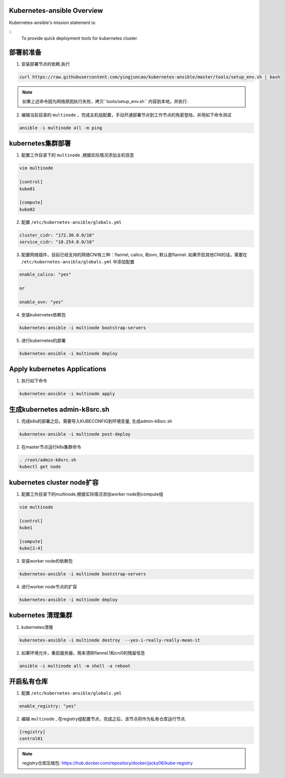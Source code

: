===========================
Kubernetes-ansible Overview
===========================

Kubernetes-ansible's mission statement is:

::
    To provide quick deployment tools for kubernetes cluster.

==========
部署前准备
==========

1. 安装部署节点的依赖,执行

.. code-block:: ini

   curl https://raw.githubusercontent.com/yingjuncao/kubernetes-ansible/master/tools/setup_env.sh | bash

.. note::

   如果上述命令因为网络原因执行失败，拷贝``tools/setup_env.sh`` 内容到本地，并执行.


2. 编辑当前目录的 ``multinode`` ，完成主机组配置，手动开通部署节点到工作节点的免密登陆，并用如下命令测试

.. code-block:: ini

   ansible -i multinode all -m ping

==================
kubernetes集群部署
==================

1. 配置工作目录下的 ``multinode`` ,根据实际情况添加主机信息

.. code-block:: ini

   vim multinode

   [control]
   kube01

   [compute]
   kube02

2. 配置 ``/etc/kubernetes-ansible/globals.yml``

.. code-block:: ini

   cluster_cidr: "172.30.0.0/16"
   service_cidr: "10.254.0.0/16"

3. 配置网络插件，目前已经支持的网络CNI有三种：flannel, calico, 和ovn, 默认是flannel.
   如果开启其他CNI的话，需要在 ``/etc/kubernetes-ansible/globals.yml`` 中添加配置

.. code-block:: ini

   enable_calico: "yes"

   or

   enable_ovn: "yes"

4. 安装kubernetes依赖包

.. code-block:: ini

   kubernetes-ansible -i multinode bootstrap-servers

5. 进行kubernetes的部署

.. code-block:: ini

   kubernetes-ansible -i multinode deploy

=============================
Apply kubernetes Applications
=============================

1. 执行如下命令

.. code-block:: ini

   kubernetes-ansible -i multinode apply

=============================
生成kubernetes admin-k8src.sh
=============================

1. 完成k8s的部署之后，需要导入KUBECONFIG到环境变量, 生成admin-k8src.sh

.. code-block:: ini

   kubernetes-ansible -i multinode post-deploy

2. 在master节点运行k8s集群命令

.. code-block:: ini

   . /root/admin-k8src.sh
   kubectl get node

===========================
kubernetes cluster node扩容
===========================

1. 配置工作目录下的multinode,根据实际情况添加worker node到compute组

.. code-block:: ini

   vim multinode

   [control]
   kube1

   [compute]
   kube[2:4]

3. 安装worker node的依赖包

.. code-block:: ini

   kubernetes-ansible -i multinode bootstrap-servers

4. 进行worker node节点的扩容

.. code-block:: ini

   kubernetes-ansible -i multinode deploy

===================
kubernetes 清理集群
===================

1. kubernetes清理

.. code-block:: ini

   kubernetes-ansible -i multinode destroy  --yes-i-really-really-mean-it

2. 如果环境允许，重启服务器，用来清除flannel.1和cni0的残留信息

.. code-block:: ini

   ansible -i multinode all -m shell -a reboot

============
开启私有仓库
============

1. 配置 ``/etc/kubernetes-ansible/globals.yml``

.. code-block:: ini

   enable_registry: "yes"

2. 编辑 ``multinode`` , 在registry组配置节点，完成之后，该节点将作为私有仓库运行节点.

.. code-block:: ini

   [registry]
   control01

.. note::
   registry仓库压缩包: https://hub.docker.com/repository/docker/jacky06/kube-registry
